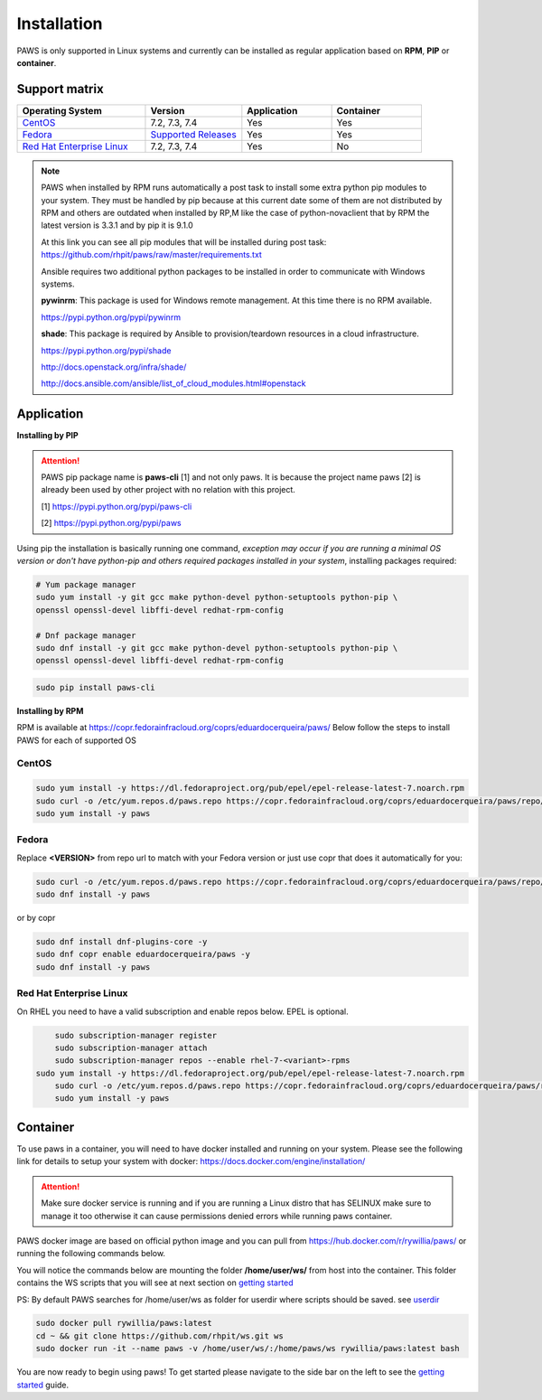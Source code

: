 Installation
============

PAWS is only supported in Linux systems and currently can be installed as 
regular application based on **RPM**, **PIP** or **container**. 

Support matrix
--------------

.. csv-table::
	:header: "Operating System", "Version", "Application", "Container"
	:widths: 100, 75, 70, 70

	"`CentOS <http://www.centos.org>`_", "7.2, 7.3, 7.4", "Yes", "Yes"
	"`Fedora <http://www.fedoraproject.org>`_", "`Supported Releases <https://fedoraproject.org/wiki/Releases#Current_Supported_Releases>`_", "Yes", "Yes"
	"`Red Hat Enterprise Linux <https://www.redhat.com/en/technologies/linux-platforms>`_", "7.2, 7.3, 7.4", "Yes", "No"

.. note::

	PAWS when installed by RPM runs automatically a post task to install 
	some extra python pip modules to your system. They must be handled by pip
	because at this current date some of them are not distributed by RPM 
	and others are outdated when installed by RP,M like the case of 
	python-novaclient that by RPM the latest version is 3.3.1 
	and by pip it is 9.1.0 

	At this link you can see all pip modules that will be installed during
	post task: https://github.com/rhpit/paws/raw/master/requirements.txt
		 
	Ansible requires two additional python packages to be installed in order
	to communicate with Windows systems.

	**pywinrm**: This package is used for Windows remote management.
	At this time there is no RPM available.

	https://pypi.python.org/pypi/pywinrm

	**shade**: This package is required by Ansible to
	provision/teardown resources in a cloud infrastructure.

	https://pypi.python.org/pypi/shade
	
	http://docs.openstack.org/infra/shade/
	
	http://docs.ansible.com/ansible/list_of_cloud_modules.html#openstack


Application
-----------

**Installing by PIP**

.. attention::

	PAWS pip package name is **paws-cli** [1] and not only paws. It is because 
	the project name paws [2] is already been used by other project with no
	relation with this project.
	
	[1] https://pypi.python.org/pypi/paws-cli
	
	[2] https://pypi.python.org/pypi/paws

Using pip the installation is basically running one command, *exception may
occur if you are running a minimal OS version or don't have python-pip and 
others required packages installed in your system*, installing packages required:

.. code:: bash

	# Yum package manager
	sudo yum install -y git gcc make python-devel python-setuptools python-pip \
	openssl openssl-devel libffi-devel redhat-rpm-config

	# Dnf package manager
	sudo dnf install -y git gcc make python-devel python-setuptools python-pip \
	openssl openssl-devel libffi-devel redhat-rpm-config

.. code-block:: bash

	sudo pip install paws-cli


**Installing by RPM**

RPM is available at https://copr.fedorainfracloud.org/coprs/eduardocerqueira/paws/ 
Below follow the steps to install PAWS for each of supported OS

CentOS
++++++

.. code-block:: bash

	sudo yum install -y https://dl.fedoraproject.org/pub/epel/epel-release-latest-7.noarch.rpm
	sudo curl -o /etc/yum.repos.d/paws.repo https://copr.fedorainfracloud.org/coprs/eduardocerqueira/paws/repo/epel-7/eduardocerqueira-paws-epel-7.repo
	sudo yum install -y paws

Fedora
++++++

Replace **<VERSION>** from repo url to match with your Fedora version or just
use copr that does it automatically for you:

.. code-block:: bash

	sudo curl -o /etc/yum.repos.d/paws.repo https://copr.fedorainfracloud.org/coprs/eduardocerqueira/paws/repo/fedora-<VERSION>/eduardocerqueira-paws-fedora-<VERSION>.repo
	sudo dnf install -y paws
	
or by copr

.. code-block:: bash

	sudo dnf install dnf-plugins-core -y
	sudo dnf copr enable eduardocerqueira/paws -y
	sudo dnf install -y paws


Red Hat Enterprise Linux
++++++++++++++++++++++++

On RHEL you need to have a valid subscription and enable repos below. EPEL is optional.

.. code-block:: bash

	sudo subscription-manager register
	sudo subscription-manager attach
	sudo subscription-manager repos --enable rhel-7-<variant>-rpms
    sudo yum install -y https://dl.fedoraproject.org/pub/epel/epel-release-latest-7.noarch.rpm
	sudo curl -o /etc/yum.repos.d/paws.repo https://copr.fedorainfracloud.org/coprs/eduardocerqueira/paws/repo/epel-7/eduardocerqueira-paws-epel-7.repo
	sudo yum install -y paws


Container
---------

To use paws in a container, you will need to have docker installed and running
on your system. Please see the following link for details to setup your system
with docker: https://docs.docker.com/engine/installation/

.. attention::

   Make sure docker service is running and if you are running a Linux distro
   that has SELINUX make sure to manage it too otherwise it can cause 
   permissions denied errors while running paws container.

PAWS docker image are based on official python image and you can pull from
https://hub.docker.com/r/rywillia/paws/ or running the following commands
below.

You will notice the commands below are mounting the folder 
**/home/user/ws/** from host into the container. This folder contains
the WS scripts that you will see at next section on `getting started <guide.html>`_ 

PS: By default PAWS searches for /home/user/ws as folder for userdir where
scripts should be saved. see `userdir <tasks.html?highlight=userdir>`_

.. code-block:: bash

    sudo docker pull rywillia/paws:latest
    cd ~ && git clone https://github.com/rhpit/ws.git ws
    sudo docker run -it --name paws -v /home/user/ws/:/home/paws/ws rywillia/paws:latest bash

You are now ready to begin using paws! To get started please navigate to the
side bar on the left to see the `getting started <guide.html>`_
guide.
